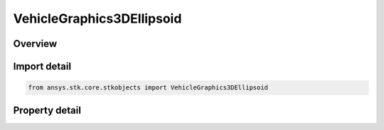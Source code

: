 VehicleGraphics3DEllipsoid
==========================

.. py:class:: ansys.stk.core.stkobjects.VehicleGraphics3DEllipsoid

   Bases: :py:class:`~ansys.stk.core.stkobjects.IVehicleGraphics3DProximityAreaObject`

   Define an ellipsoid around the vehicle object.

.. py:currentmodule:: VehicleGraphics3DEllipsoid

Overview
--------

.. tab-set::

    .. tab-item:: Properties
        
        .. list-table::
            :header-rows: 0
            :widths: auto

            * - :py:attr:`~ansys.stk.core.stkobjects.VehicleGraphics3DEllipsoid.x_semiaxis_length`
              - Indicate how far along the X axis of the reference frame the box extends. Value must be greater than 0.
            * - :py:attr:`~ansys.stk.core.stkobjects.VehicleGraphics3DEllipsoid.y_semiaxis_length`
              - Indicate how far along the Y axis of the reference frame the box extends. Value must be greater than 0.
            * - :py:attr:`~ansys.stk.core.stkobjects.VehicleGraphics3DEllipsoid.z_semiaxis_length`
              - Indicate how far along the Z axis of the reference frame the box extends. Value must be greater than 0.
            * - :py:attr:`~ansys.stk.core.stkobjects.VehicleGraphics3DEllipsoid.x_axis_offset`
              - Get or set the distance to offset the box (positive or negative) along the X axis of the reference frame.
            * - :py:attr:`~ansys.stk.core.stkobjects.VehicleGraphics3DEllipsoid.y_axis_offset`
              - Get or set the distance to offset the box (positive or negative) along the Y axis of the reference frame.
            * - :py:attr:`~ansys.stk.core.stkobjects.VehicleGraphics3DEllipsoid.z_axis_offset`
              - Get or set the distance to offset the box (positive or negative) along the Z axis of the reference frame.
            * - :py:attr:`~ansys.stk.core.stkobjects.VehicleGraphics3DEllipsoid.use_translucency`
              - Specify a translucency of the object.
            * - :py:attr:`~ansys.stk.core.stkobjects.VehicleGraphics3DEllipsoid.translucency`
              - Get or set the translucency of the object. Valid values are 0 - 100, where 0 is opaque and 100 is transparent.
            * - :py:attr:`~ansys.stk.core.stkobjects.VehicleGraphics3DEllipsoid.granularity`
              - Indicate the number of points used to draw the ellipsoid. Lower numbers create a better ellipsoid and higher numbers make the ellipsoid draw faster.
            * - :py:attr:`~ansys.stk.core.stkobjects.VehicleGraphics3DEllipsoid.reference_frame`
              - Get or set the reference axes that is used to align the ellipsoid.



Import detail
-------------

.. code-block:: python

    from ansys.stk.core.stkobjects import VehicleGraphics3DEllipsoid


Property detail
---------------

.. py:property:: x_semiaxis_length
    :canonical: ansys.stk.core.stkobjects.VehicleGraphics3DEllipsoid.x_semiaxis_length
    :type: float

    Indicate how far along the X axis of the reference frame the box extends. Value must be greater than 0.

.. py:property:: y_semiaxis_length
    :canonical: ansys.stk.core.stkobjects.VehicleGraphics3DEllipsoid.y_semiaxis_length
    :type: float

    Indicate how far along the Y axis of the reference frame the box extends. Value must be greater than 0.

.. py:property:: z_semiaxis_length
    :canonical: ansys.stk.core.stkobjects.VehicleGraphics3DEllipsoid.z_semiaxis_length
    :type: float

    Indicate how far along the Z axis of the reference frame the box extends. Value must be greater than 0.

.. py:property:: x_axis_offset
    :canonical: ansys.stk.core.stkobjects.VehicleGraphics3DEllipsoid.x_axis_offset
    :type: float

    Get or set the distance to offset the box (positive or negative) along the X axis of the reference frame.

.. py:property:: y_axis_offset
    :canonical: ansys.stk.core.stkobjects.VehicleGraphics3DEllipsoid.y_axis_offset
    :type: float

    Get or set the distance to offset the box (positive or negative) along the Y axis of the reference frame.

.. py:property:: z_axis_offset
    :canonical: ansys.stk.core.stkobjects.VehicleGraphics3DEllipsoid.z_axis_offset
    :type: float

    Get or set the distance to offset the box (positive or negative) along the Z axis of the reference frame.

.. py:property:: use_translucency
    :canonical: ansys.stk.core.stkobjects.VehicleGraphics3DEllipsoid.use_translucency
    :type: bool

    Specify a translucency of the object.

.. py:property:: translucency
    :canonical: ansys.stk.core.stkobjects.VehicleGraphics3DEllipsoid.translucency
    :type: float

    Get or set the translucency of the object. Valid values are 0 - 100, where 0 is opaque and 100 is transparent.

.. py:property:: granularity
    :canonical: ansys.stk.core.stkobjects.VehicleGraphics3DEllipsoid.granularity
    :type: float

    Indicate the number of points used to draw the ellipsoid. Lower numbers create a better ellipsoid and higher numbers make the ellipsoid draw faster.

.. py:property:: reference_frame
    :canonical: ansys.stk.core.stkobjects.VehicleGraphics3DEllipsoid.reference_frame
    :type: IVectorGeometryToolAxes

    Get or set the reference axes that is used to align the ellipsoid.


